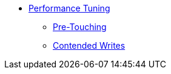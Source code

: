 * xref:performance.adoc[Performance Tuning]
** xref:pretouching.adoc[Pre-Touching]
** xref:contended-writes.adoc[Contended Writes]
